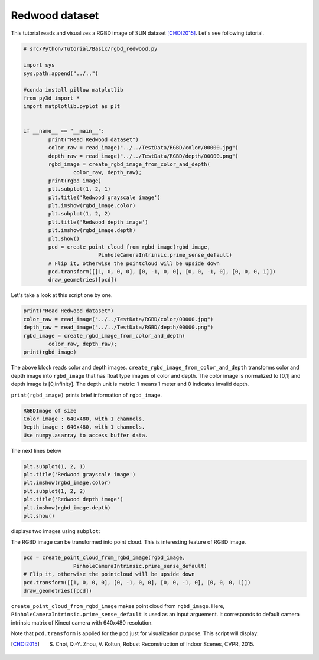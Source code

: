 .. _rgbd_redwood:

Redwood dataset
-------------------------------------
This tutorial reads and visualizes a RGBD image of SUN dataset [CHOI2015]_.
Let's see following tutorial.

.. code-block:: python

	# src/Python/Tutorial/Basic/rgbd_redwood.py

	import sys
	sys.path.append("../..")

	#conda install pillow matplotlib
	from py3d import *
	import matplotlib.pyplot as plt


	if __name__ == "__main__":
		print("Read Redwood dataset")
		color_raw = read_image("../../TestData/RGBD/color/00000.jpg")
		depth_raw = read_image("../../TestData/RGBD/depth/00000.png")
		rgbd_image = create_rgbd_image_from_color_and_depth(
			color_raw, depth_raw);
		print(rgbd_image)
		plt.subplot(1, 2, 1)
		plt.title('Redwood grayscale image')
		plt.imshow(rgbd_image.color)
		plt.subplot(1, 2, 2)
		plt.title('Redwood depth image')
		plt.imshow(rgbd_image.depth)
		plt.show()
		pcd = create_point_cloud_from_rgbd_image(rgbd_image,
				PinholeCameraIntrinsic.prime_sense_default)
		# Flip it, otherwise the pointcloud will be upside down
		pcd.transform([[1, 0, 0, 0], [0, -1, 0, 0], [0, 0, -1, 0], [0, 0, 0, 1]])
		draw_geometries([pcd])

Let's take a look at this script one by one.

.. code-block:: python

	print("Read Redwood dataset")
	color_raw = read_image("../../TestData/RGBD/color/00000.jpg")
	depth_raw = read_image("../../TestData/RGBD/depth/00000.png")
	rgbd_image = create_rgbd_image_from_color_and_depth(
		color_raw, depth_raw);
	print(rgbd_image)

The above block reads color and depth images.
``create_rgbd_image_from_color_and_depth`` transforms color and depth image into ``rgbd_image`` that has float type images of color and depth.
The color image is normalized to [0,1] and depth image is [0,infinity].
The depth unit is metric: 1 means 1 meter and 0 indicates invalid depth.

``print(rgbd_image)`` prints brief information of ``rgbd_image``.

.. code-block:: python

	RGBDImage of size
	Color image : 640x480, with 1 channels.
	Depth image : 640x480, with 1 channels.
	Use numpy.asarray to access buffer data.

The next lines below

.. code-block:: python

	plt.subplot(1, 2, 1)
	plt.title('Redwood grayscale image')
	plt.imshow(rgbd_image.color)
	plt.subplot(1, 2, 2)
	plt.title('Redwood depth image')
	plt.imshow(rgbd_image.depth)
	plt.show()

displays two images using ``subplot``:

.. image:: ../../../_static/basic/rgbd_images/redwood_rgbd.png
	:width: 400px

The RGBD image can be transformed into point cloud. This is interesting feature of RGBD image.

.. code-block:: python

	pcd = create_point_cloud_from_rgbd_image(rgbd_image,
			PinholeCameraIntrinsic.prime_sense_default)
	# Flip it, otherwise the pointcloud will be upside down
	pcd.transform([[1, 0, 0, 0], [0, -1, 0, 0], [0, 0, -1, 0], [0, 0, 0, 1]])
	draw_geometries([pcd])

``create_point_cloud_from_rgbd_image`` makes point cloud from ``rgbd_image``.
Here, ``PinholeCameraIntrinsic.prime_sense_default`` is used as an input arguement.
It corresponds to default camera intrinsic matrix of Kinect camera with 640x480 resolution.

Note that ``pcd.transform`` is applied for the ``pcd`` just for visualization purpose.
This script will display:

.. image:: ../../../_static/basic/rgbd_images/redwood_pcd.png
	:width: 400px

.. [CHOI2015] S. Choi, Q.-Y. Zhou, V. Koltun, Robust Reconstruction of Indoor Scenes, CVPR, 2015.
